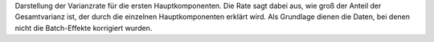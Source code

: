 Darstellung der Varianzrate für die ersten Hauptkomponenten. Die Rate sagt dabei aus, wie groß der Anteil der Gesamtvarianz ist, der durch die einzelnen Hauptkomponenten erklärt wird. Als Grundlage dienen die Daten, bei denen nicht die Batch-Effekte korrigiert wurden.
